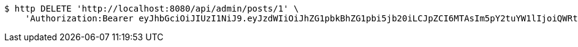 [source,bash]
----
$ http DELETE 'http://localhost:8080/api/admin/posts/1' \
    'Authorization:Bearer eyJhbGciOiJIUzI1NiJ9.eyJzdWIiOiJhZG1pbkBhZG1pbi5jb20iLCJpZCI6MTAsIm5pY2tuYW1lIjoiQWRtaW4iLCJyb2xlIjoiUk9MRV9BRE1JTiIsImlhdCI6MTc0NDcwMzU4MywiZXhwIjoxNzQ0Nzg5OTgzfQ.F7vhdPb2Qft956AtDTg5Vzt5-hpcNnKvyBetvm3EWIo'
----